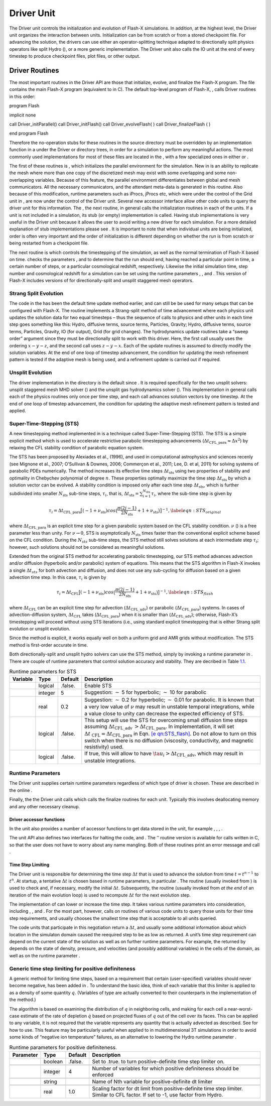 .. _`Chp:Driver Unit`:

Driver Unit
===========

The Driver unit controls the initialization and evolution of Flash-X
simulations. In addition, at the highest level, the Driver unit
organizes the interaction between units. Initialization can be from
scratch or from a stored checkpoint file. For advancing the solution,
the drivers can use either an operator-splitting technique adapted to
directionally split physics operators like split Hydro (), or a more
generic implementation. The Driver unit also calls the IO unit at the
end of every timestep to produce checkpoint files, plot files, or other
output.

.. _Driver Routines:

Driver Routines
---------------

The most important routines in the Driver API are those that initialize,
evolve, and finalize the Flash-X program. The file contains the main
Flash-X program (equivalent to in C). The default top-level program of
Flash-X, , calls Driver routines in this order:

.. container:: codeseg

   program Flash

   implicit none

   call Driver_initParallel() call Driver_initFlash() call
   Driver_evolveFlash( ) call Driver_finalizeFlash ( )

   end program Flash

Therefore the no-operation stubs for these routines in the source
directory must be overridden by an implementation function in a under
the Driver or directory trees, in order for a simulation to perform any
meaningful actions. The most commonly used implementations for most of
these files are located in the , with a few specialized ones in either
or .

The first of these routines is , which initializes the parallel
environment for the simulation. New in is an ability to replicate the
mesh where more than one copy of the discretized mesh may exist with
some overlapping and some non-overlapping variables. Because of this
feature, the parallel environment differentiates between global and mesh
communicators. All the necessary communicators, and the attendant
meta-data is generated in this routine. Also because of this
modification, runtime parameters such as iProcs, jProcs etc, which were
under the control of the Grid unit in , are now under the control of the
Driver unit. Several new accessor interface allow other code units to
query the driver unit for this information. The , the next routine, in
general calls the initialization routines in each of the units. If a
unit is not included in a simulation, its stub (or empty) implementation
is called. Having stub implementations is very useful in the Driver unit
because it allows the user to avoid writing a new driver for each
simulation. For a more detailed explanation of stub implementations
please see . It is important to note that when individual units are
being initialized, order is often very important and the order of
initialization is different depending on whether the run is from scratch
or being restarted from a checkpoint file.

.. _section-1:

The next routine is which controls the timestepping of the simulation,
as well as the normal termination of Flash-X based on time. checks the
parameters , and to determine that the run should end, having reached a
particular point in time, a certain number of steps, or a particular
cosmological redshift, respectively. Likewise the initial simulation
time, step number and cosmological redshift for a simulation can be set
using the runtime parameters , , and . This version of Flash-X includes
versions of for directionally-split and unsplit staggered mesh
operators.

Strang Split Evolution
^^^^^^^^^^^^^^^^^^^^^^

The code in the has been the default time update method earlier, and can
still be be used for many setups that can be configured with Flash-X.
The routine implements a Strang-split method of time advancement where
each physics unit updates the solution data for two equal timesteps –
thus the sequence of calls to physics and other units in each time step
goes something like this: Hydro, diffusive terms, source terms,
Particles, Gravity; Hydro, diffusive terms, source terms, Particles,
Gravity, IO (for output), Grid (for grid changes). The hydrodynamics
update routines take a “sweep order” argument since they must be
directionally split to work with this driver. Here, the first call
usually uses the ordering :math:`x-y-z`, and the second call uses
:math:`z-y-x`. Each of the update routines is assumed to directly modify
the solution variables. At the end of one loop of timestep advancement,
the condition for updating the mesh refinement pattern is tested if the
adaptive mesh is being used, and a refinement update is carried out if
required.

Unsplit Evolution
^^^^^^^^^^^^^^^^^

The driver implementation in the directory is the default since . It is
required specifically for the two unsplit solvers: unsplit staggered
mesh MHD solver () and the unsplit gas hydrodynamics solver (). This
implementation in general calls each of the physics routines only once
per time step, and each call advances solution vectors by one timestep.
At the end of one loop of timestep advancement, the condition for
updating the adaptive mesh refinement pattern is tested and applied.

Super-Time-Stepping (STS)
^^^^^^^^^^^^^^^^^^^^^^^^^

A new timestepping method implemented in is a technique called
Super-Time-Stepping (STS). The STS is a simple explicit method which is
used to accelerate restrictive parabolic timestepping advancements
(:math:`\Delta t_{\mbox{CFL\_para}}\approx \Delta x^2`) by relaxing the
CFL stability condition of parabolic equation system.

The STS has been proposed by Alexiades et al., (1996), and used in
computational astrophysics and sciences recenly (see Mignone et al.,
2007; O’Sullivan & Downes, 2006; Commerçon et al., 2011; Lee, D. et al,
2011) for solving systems of parabolic PDEs numerically. The method
increases its effective time steps :math:`\Delta t_{\mbox{sts}}` using
two properties of stability and optimality in Chebychev polynomial of
degree :math:`n`. These properties optimally maximize the time step
:math:`\Delta t_{\mbox{sts}}` by which a solution vector can be evolved.
A stability condition is imposed only after each time step
:math:`\Delta t_{\mbox{sts}}`, which is further subdivided into smaller
:math:`N_{\mbox{sts}}` sub-time steps, :math:`\tau_i`, that is,
:math:`\Delta t_{\mbox{sts}}=\sum^{N_{\mbox{sts}}}_{i=1} \tau_i`, where
the sub-time step is given by

.. math::

   \tau_i=\Delta t_{\mbox{CFL\_para}}\big[ (-1+\nu_{\mbox{sts}}) cos\big(\frac{\pi(2j-1)}{2N_{\mbox{sts}}}  + 1+\nu_{\mbox{sts}}  \big)\big]^{-1},
   \label{eqn:STS_original}

where :math:`\Delta t_{\mbox{CFL\_para}}` is an explicit time step for a
given parabolic system based on the CFL stability condition. :math:`\nu`
() is a free parameter less than unity. For :math:`\nu \rightarrow 0`,
STS is asymptotically :math:`N_{\mbox{sts}}` times faster than the
conventional explicit scheme based on the CFL condition. During the
:math:`N_{sts}` sub-time steps, the STS method still solves solutions at
each intermediate step :math:`\tau_i`; however, such solutions should
not be considered as meaningful solutions.

Extended from the original STS method for accelerating parabolic
timestepping, our STS method advances advection and/or diffusion
(hyperbolic and/or parabolic) system of equations. This means that the
STS algorithm in Flash-X invokes a single :math:`\Delta t_{sts}` for
both advection and diffusion, and does not use any sub-cycling for
diffusion based on a given advection time step. In this case,
:math:`\tau_i` is given by

.. math::

   \tau_i=\Delta t_{\mbox{CFL}}\big[ (-1+\nu_{\mbox{sts}}) cos\big(\frac{\pi(2j-1)}{2N_{\mbox{sts}}}  + 1+\nu_{\mbox{sts}} \big)\big]^{-1},
   \label{eqn:STS_flash}

where :math:`\Delta t_{\mbox{CFL}}` can be an explicit time step for
advection (:math:`\Delta t_{\mbox{CFL\_adv}}`) or parabolic
(:math:`\Delta t_{\mbox{CFL\_para}}`) systems. In cases of
advection-diffusion system, :math:`\Delta t_{\mbox{CFL}}` takes
(:math:`\Delta t_{\mbox{CFL\_para}}`) when it is smaller than
(:math:`\Delta t_{\mbox{CFL\_adv}}`); otherwise, Flash-X’s timestepping
will proceed without using STS iterations (i.e., using standard explicit
timestepping that is either Strang split evolution or unsplit evolution.

Since the method is explicit, it works equally well on both a uniform
grid and AMR grids without modification. The STS method is first-order
accurate in time.

Both directionally-split and unsplit hydro solvers can use the STS
method, simply by invoking a runtime parameter in . There are couple of
runtime parameters that control solution accuracy and stability. They
are decribed in Table `1.1 <#Tab:sts parameters>`__.

.. container:: center

   .. container::
      :name: Tab:sts parameters

      .. table::  Runtime parameters for STS

         +----------+---------+---------+------------------------------------+
         | Variable | Type    | Default | Description                        |
         +==========+=========+=========+====================================+
         |          | logical | .false. | Enable STS                         |
         +----------+---------+---------+------------------------------------+
         |          | integer | 5       | Suggestion: :math:`\sim` 5 for     |
         |          |         |         | hyperbolic; :math:`\sim` 10 for    |
         |          |         |         | parabolic                          |
         +----------+---------+---------+------------------------------------+
         |          | real    | 0.2     | Suggestion: :math:`\sim` 0.2 for   |
         |          |         |         | hyperbolic; :math:`\sim` 0.01 for  |
         |          |         |         | parabolic. It is known that a very |
         |          |         |         | low value of :math:`\nu` may       |
         |          |         |         | result in unstable temporal        |
         |          |         |         | integrations, while a value close  |
         |          |         |         | to unity can decrease the expected |
         |          |         |         | efficiency of STS.                 |
         +----------+---------+---------+------------------------------------+
         |          | logical | .false. | This setup will use the STS for    |
         |          |         |         | overcoming small diffusion time    |
         |          |         |         | steps assuming                     |
         |          |         |         | :math:`\Delta t_{\mbox{CFL\_adv    |
         |          |         |         | }} > \Delta t_{\mbox{CFL\_para}}`. |
         |          |         |         | In implementation, it will set     |
         |          |         |         | :math:`\Delta t_{\mbox{            |
         |          |         |         | CFL}}=\Delta t_{\mbox{CFL\_para}}` |
         |          |         |         | in Eqn.                            |
         |          |         |         | `[e                                |
         |          |         |         | qn:STS_flash] <#eqn:STS_flash>`__. |
         |          |         |         | Do not allow to turn on this       |
         |          |         |         | switch when there is no diffusion  |
         |          |         |         | (viscosity, conductivity, and      |
         |          |         |         | magnetic resistivity) used.        |
         +----------+---------+---------+------------------------------------+
         |          | logical | .false. | If true, this will allow to have   |
         |          |         |         | :math:`\ta                         |
         |          |         |         | u_i > \Delta t_{\mbox{CFL\_adv}}`, |
         |          |         |         | which may result in unstable       |
         |          |         |         | integrations.                      |
         +----------+---------+---------+------------------------------------+

Runtime Parameters
^^^^^^^^^^^^^^^^^^

The Driver unit supplies certain runtime parameters regardless of which
type of driver is chosen. These are described in the online .

.. _section-2:

Finally, the the Driver unit calls which calls the finalize routines for
each unit. Typically this involves deallocating memory and any other
necessary cleanup.

Driver accessor functions
~~~~~~~~~~~~~~~~~~~~~~~~~

In the unit also provides a number of accessor functions to get data
stored in the unit, for example , , , .

The unit API also defines two interfaces for halting the code, and . The
’’ routine version is available for calls written in C, so that the user
does not have to worry about any name mangling. Both of these routines
print an error message and call .

Time Step Limiting
~~~~~~~~~~~~~~~~~~

The Driver unit is responsible for determining the time step
:math:`\Delta t` that is used to advance the solution from time
:math:`t=t^{n-1}` to :math:`t^n`. At startup, a tentative
:math:`\Delta t` is chosen based in runtime parameters, in particular .
The routine (usually invoked from ) is used to check and, if necessary,
modify the initial :math:`\Delta t`. Subsequently, the routine (usually
invoked from *at the end* of an iteration of the main evolution loop) is
used to recompute :math:`\Delta t` for the next evolution step.

The implementation of can lower or increase the time step. It takes
various runtime parameters into consideration, including , , and . For
the most part, however, calls on routines of various code units to query
those units for their time step requirements, and usually chooses the
smallest time step that is acceptable to all units queried.

The code units that participate in this negotiation return a
:math:`\Delta t`, and usually some additional information about which
location in the simulaton domain caused the reequired step to be as low
as returned. A unit’s time step requirement can depend on the current
state of the solution as well as on further runtime parameters. For
example, the returned by depends on the state of density, pressure, and
velocities (and possibly additional variables) in the cells of the
domain, as well as on the runtime parameter .

.. _`Sec:dr_posdef`:

Generic time step limiting for positive definiteness
^^^^^^^^^^^^^^^^^^^^^^^^^^^^^^^^^^^^^^^^^^^^^^^^^^^^

A generic method for limiting time steps, based on a requirement that
certain (user-specified) variables should never become negative, has
been added in . To understand the basic idea, think of each variable
that this limiter is applied to as a density of some quantity :math:`q`.
(Variables of type are actually converted to their counterparts in the
implementation of the method.)

The algorithm is based on examining the distribution of :math:`q` in
neighboring cells, and making for each cell a near-worst-case estimate
of the rate of depletion :math:`\dot q` based on projected fluxes of
:math:`q` out of the cell over its faces. This can be applied to any
variable, it is not required that the variable represents any quantity
that is actually advected as described. See for how to use. This feature
may be particularly useful when applied to in multidimensional 3T
simulations in order to avoid some kinds of “negative ion temperature”
failures, as an alternative to lowering the Hydro runtime parameter .

.. container:: center

   .. container::
      :name: Tab:dr_posdef parameters

      .. table:: Runtime parameters for positive definiteness.

         +-----------+---------+---------+-----------------------------------+
         | Parameter | Type    | Default | Description                       |
         +===========+=========+=========+===================================+
         |           | boolean | .false. | Set to .true. to turn             |
         |           |         |         | positive-definite time step       |
         |           |         |         | limiter on.                       |
         +-----------+---------+---------+-----------------------------------+
         |           |         |         |                                   |
         +-----------+---------+---------+-----------------------------------+
         |           | integer | 4       | Number of variables for which     |
         |           |         |         | positive definiteness should be   |
         |           |         |         | enforced                          |
         +-----------+---------+---------+-----------------------------------+
         |           |         |         |                                   |
         +-----------+---------+---------+-----------------------------------+
         |           | string  |         | Name of Nth variable for          |
         |           |         |         | positive-definite dt limiter      |
         +-----------+---------+---------+-----------------------------------+
         |           |         |         |                                   |
         +-----------+---------+---------+-----------------------------------+
         |           | real    | 1.0     | Scaling factor for dt limit from  |
         |           |         |         | positive-definite time step       |
         |           |         |         | limiter. Similar to CFL factor.   |
         |           |         |         | If set to -1, use factor from     |
         |           |         |         | Hydro.                            |
         +-----------+---------+---------+-----------------------------------+
